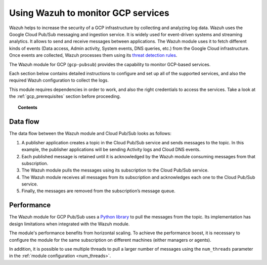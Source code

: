 .. Copyright (C) 2019 Wazuh, Inc.

.. _gcp:

Using Wazuh to monitor GCP services
===================================

.. meta::
  :description: Discover how Wazuh can help you to monitor your Google Cloud Platform (GCP) infrastructure.

.. versionadded:: 3.13.0

Wazuh helps to increase the security of a GCP infrastructure by collecting and analyzing log data. Wazuh uses the Google Cloud Pub/Sub messaging and ingestion service. It is widely used for event-driven systems and streaming analytics. It allows to send and receive messages between applications. The Wazuh module uses it to fetch different kinds of events (Data access, Admin activity, System events, DNS queries, etc.) from the Google Cloud infrastructure. Once events are collected, Wazuh processes them using its `threat detection rules <../user-manual/ruleset/index.html>`__.

The Wazuh module for GCP (``gcp-pubsub``) provides the capability to monitor GCP-based services. 

Each section below contains detailed instructions to configure and set up all of the supported services, and also the required Wazuh configuration to collect the logs.

This module requires dependencies in order to work, and also the right credentials to access the services. Take a look at the :ref:`gcp_prerequisites` section before proceeding.


.. topic:: Contents

  .. toctree::
    :maxdepth: 1

    prerequisites/index
    supported-services/index

Data flow
---------

The data flow between the Wazuh module and Cloud Pub/Sub looks as follows:

#. A publisher application creates a topic in the Cloud Pub/Sub service and sends messages to the topic. In this example, the publisher applications will be sending Activity logs and Cloud DNS events.

#. Each published message is retained until it is acknowledged by the Wazuh module consuming messages from that subscription.

#. The Wazuh module pulls the messages using its subscription to the Cloud Pub/Sub service.

#. The Wazuh module receives all messages from its subscription and acknowledges each one to the Cloud Pub/Sub service.

#. Finally, the messages are removed from the subscription’s message queue.

.. thumbnail:: ../images/gcp/gcp-data-flow.png
    :align: center
    :width: 100%

Performance
-----------

The Wazuh module for GCP Pub/Sub uses a `Python library <https://googleapis.dev/python/pubsub/2.7.1/index.html>`_ to pull the messages from the topic. Its implementation has design limitations when integrated with the Wazuh module.

The module's performance benefits from horizontal scaling. To achieve the performance boost, it is necessary to configure the module for the same subscription on different machines (either managers or agents).

In addition, it is possible to use multiple threads to pull a larger number of messages using the ``num_threads`` parameter in the :ref:`module configuration <num_threads>`.
